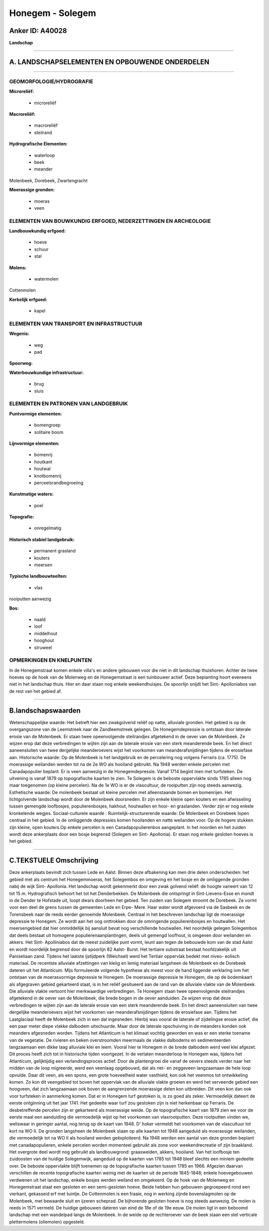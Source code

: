 Honegem - Solegem
=================

Anker ID: A40028
----------------

**Landschap**

--------------

A. LANDSCHAPSELEMENTEN EN OPBOUWENDE ONDERDELEN
-----------------------------------------------

--------------

GEOMORFOLOGIE/HYDROGRAFIE
~~~~~~~~~~~~~~~~~~~~~~~~~

**Microreliëf:**

 * microreliëf


**Macroreliëf:**

 * macroreliëf
 * steilrand

**Hydrografische Elementen:**

 * waterloop
 * beek
 * meander


Molenbeek, Dorebeek, Zwartengracht

**Moerassige gronden:**

 * moeras
 * veen



ELEMENTEN VAN BOUWKUNDIG ERFGOED, NEDERZETTINGEN EN ARCHEOLOGIE
~~~~~~~~~~~~~~~~~~~~~~~~~~~~~~~~~~~~~~~~~~~~~~~~~~~~~~~~~~~~~~~

**Landbouwkundig erfgoed:**

 * hoeve
 * schuur
 * stal


**Molens:**

 * watermolen


Cottenmolen

**Kerkelijk erfgoed:**

 * kapel



ELEMENTEN VAN TRANSPORT EN INFRASTRUCTUUR
~~~~~~~~~~~~~~~~~~~~~~~~~~~~~~~~~~~~~~~~~

**Wegenis:**

 * weg
 * pad


**Spoorweg:**

**Waterbouwkundige infrastructuur:**

 * brug
 * sluis



ELEMENTEN EN PATRONEN VAN LANDGEBRUIK
~~~~~~~~~~~~~~~~~~~~~~~~~~~~~~~~~~~~~

**Puntvormige elementen:**

 * bomengroep
 * solitaire boom


**Lijnvormige elementen:**

 * bomenrij
 * houtkant
 * houtwal
 * knotbomenrij
 * perceelsrandbegroeiing

**Kunstmatige waters:**

 * poel


**Topografie:**

 * onregelmatig


**Historisch stabiel landgebruik:**

 * permanent grasland
 * kouters
 * meersen


**Typische landbouwteelten:**

 * vlas


rooiputten aanwezig

**Bos:**

 * naald
 * loof
 * middelhout
 * hooghout
 * struweel



OPMERKINGEN EN KNELPUNTEN
~~~~~~~~~~~~~~~~~~~~~~~~~

In de Honegemstraat komen enkele villa's en andere gebouwen voor die
niet in dit landschap thuishoren. Achter de twee hoeves op de hoek van
de Molenweg en de Honegemstraat is een tuinbouwer actief. Deze
beplanting hoort eveneens niet in het landschap thuis. Hier en daar
staan nog enkele weekendhuisjes. De spoorlijn snijdt het Sint-
Apolloniabos van de rest van het gebied af.

--------------

B.landschapswaarden
-------------------

Wetenschappelijke waarde:
Het betreft hier een zwakgolvend reliëf op natte, alluviale gronden.
Het gebied is op de overgangszone van de Leemstreek naar de
Zandleemstreek gelegen. De Honegemdepressie is ontstaan door laterale
erosie van de Molenbeek. Er staan twee opeenvolgende steilrandjes
afgetekend in de oever van de Molenbeek. Ze wijzen erop dat deze
verbredingen te wijten zijn aan de laterale erosie van een sterk
meanderende beek. En het direct aaneensluiten van twee dergelijke
meanderoevers wijst het voorkomen van meanderafsnijdingen tijdens de
erosiefase aan.
Historische waarde:
Op de Molenbeek is het landgebruik en de percelering nog volgens
Ferraris (ca. 1775). De moerassige weilanden werden tot na de 2e WO als
hooiland gebruikt. Na 1948 werden enkele percelen met Canadapopulier
beplant. Er is veen aanwezig in de Honegemdepressie. Vanaf 1714 begint
men met turfsteken. De uitvening is vanaf 1879 op topografische kaarten
te zien. Te Solegem is de beboste oppervlakte sinds 1785 alleen nog maar
toegenomen (op kleine percelen). Na de 1e WO is er de vlascultuur, de
rooiputten zijn nog steeds aanwezig.
Esthetische waarde: De molenbeek bestaat uit kleine percelen met
alleenstaande bomen en bomenrijen. Het lichtgolvende landschap wordt
door de Molenbeek doorsneden. Er zijn enkele kleine open kouters en een
afwisseling tussen gemengde loofbosjes, populierenbosjes, hakhout,
houtwallen en hooi- en graslanden. Verder zijn er nog enkele kronkelende
wegjes.
Sociaal-culturele waarde :
Ruimtelijk-structurerende waarde:
De Molenbeek en Dorebeek lopen centraal in het gebied. In de
omliggende depressies komen hooilanden en natte weilanden voor. Op de
hogere stukken zijn kleine, open kouters.Op enkele percelen is een
Canadapopulierenbos aangeplant. In het noorden en het zuiden wordt deze
ankerplaats door een bosje begrensd (Solegem en Sint- Apollonia). Er
staan nog enkele gesloten hoeves is het gebied.

--------------

C.TEKSTUELE Omschrijving
------------------------

Deze ankerplaats bevindt zich tussen Lede en Aalst. Binnen deze
afbakening kan men drie delen onderscheiden: het gebied met als centrum
het Honegemmoeras, het Solegembos en omgeving en het bosje en de
omliggende gronden nabij de wijk Sint- Apollonia. Het landschap wordt
gekenmerkt door een zwak golvend reliëf: de hoogte varieert van 12 tot
15 m. Hydrografisch behoort het tot het Denderbekken. De Molenbeek die
ontspringt in Sint-Lievens-Esse en mondt in de Dender te Hofstade uit,
loopt dwars doorheen het gebied. Ten zuiden van Solegem stroomt de
Dorebeek. Ze vormt voor een deel de grens tussen de gemeenten Lede en
Erpe- Mere. Haar water wordt afgevoerd via de Sasbeek en de Torensbeek
naar de reeds eerder genoemde Molenbeek. Centraal in het beschreven
landschap ligt de moerassige depressie te Honegem. Ze wordt aan het oog
onttrokken door de omringende populierenbosjes en houtwallen. Het
meersengebied dat hier onmiddellijk bij aansluit bevat nog verschillende
houtwallen. Het noordelijk gelegen Solegembos dat deels bestaat uit
homogene populierenaanplantingen, deels uit gemengd loofhout, is omgeven
door weilanden en akkers. Het Sint- Apolliniabos dat de meest zuidelijke
punt vormt, leunt aan tegen de bebouwde kom van de stad Aalst en wordt
noordelijk begrensd door de spoorlijn 82 Aalst- Burst. Het tertiaire
substraat bestaat hoofdzakelijk uit Paniseliaan zand. Tijdens het
laatste ijstijdperk (Weichsel) werd het Tertiair oppervlak bedekt met
niveo- eolisch materiaal. De recentste alluviale afzettingen van kleiig
en lemig materiaal langsheen de Molenbeek en de Dorebeek dateren uit het
Atlanticum. Mijs formuleerde volgende hypothese als meest voor de hand
liggende verklaring ivm het ontstaan van de moerasvormige depressie te
Honegem. De moerassige depressie te Honegem, die op de bodemkaart als
afgegraven gebied gekarteerd staat, is in het reliëf gesitueerd aan de
rand van de alluviale vlakte van de Molenbeek. Die alluviale vlakte
vertoont hier merkwaardige verbredingen. Te Honegem staan twee
opeenvolgende steilrandjes afgetekend in de oever van de Molenbeek, die
brede bogen in de oever aanduiden. Ze wijzen erop dat deze verbredingen
te wijten zijn aan de laterale erosie van een sterk meanderende beek. En
het direct aaneensluiten van twee dergelijke meanderoevers wijst het
voorkomen van meanderafsnijdingen tijdens de erosiefase aan. Tijdens het
Laatglaciaal heeft de Molenbeek zich in een dal ingesneden. Hierbij was
vooral de laterale of zijdelingse erosie actief, die een paar meter
diepe vlakke dalbodem uitschuurde. Maar door de laterale opschuiving in
de meanders konden ook meanders afgesneden worden. Tijdens het
Atlanticum is het klimaat vochtig geworden en was er een sterke toename
van de vegetatie. De rivieren en beken overstroomden meermaals de vlakke
dalbodems en sedimenteerden langzaamaan een dikke laag alluviale klei en
leem. Vooral hier te Honegem in de brede dalbodem werd veel klei
afgezet. Dit proces heeft zich tot in historische tijden voortgezet. In
de verlaten meanderloop te Honegem was, tijdens het Atlanticum,
gelijktijdig een verlandingsproces actief. Door de plantengroei die
vanaf de oevers steeds verder naar het midden van de loop migreerde,
werd een veenlaag opgebouwd, dat als riet- en zeggeveen langzaamaan de
hele loop opvulde. Daar dit veen, als een spons, een grote hoeveelheid
water vasthield, kon ook het veenmos tot ontwikkeling komen. Zo kon dit
veengebied tot boven het oppervlak van de alluviale vlakte groeien en
werd het verveende gebied een hoogveen, dat zich langzaamaan ook boven
de aangrenzende moerassige delen kon uitbreiden. Dit veen kon dan ook
voor turfsteken in aanmerking komen. Dat er in Honegem turf gestoken is,
is zo goed als zeker. Vermoedelijk dateert de eerste ontginning uit het
jaar 1741. Het gedeelte waar turf zou gestoken zijn is niet herkenbaar
op Ferraris. De desbetreffende percelen zijn er gekarteerd als
moerassige weide. Op de topografische kaart van 1879 zien we voor de
eerste maal een aanduiding die vermoedelijk wijst op het voorkomen van
vlasrootputten. Deze rootputten vinden we, weliswaar in geringer aantal,
nog terug op de kaart van 1948. D' hoker vermeldt het voorkomen van de
vlascultuur tot kort na WO II. De gronden langsheen de Molenbeek staan
op alle kaarten tot 1948 aangeduid als moerassige weilanden, die
vermoedelijk tot na WO II als hooiland werden geëxploiteerd. Na 1948
werden een aantal van deze gronden beplant met canadapopulieren, enkele
percelen worden momenteel gebruikt als zone voor weekendrecreatie of
zijn braakland. Het overgrote deel wordt nog gebruikt als landbouwgrond:
graasweiden, akkers, hooiland. Van het loofbosje ten zuidoosten van de
huidige Solegemwijk, aangeduid op de kaarten van 1785 tot 1948 bleef
slechts een miniem gedeelte over. De beboste oppervlakte blijft toenemen
op de topografische kaarten tussen 1785 en 1966. Afgezien daarvan
verschillen de recente topografische kaarten weinig met de kaarten uit
de periode 1845-1848; enkele hoevegebouwen verdwenen uit het landschap,
enkele bosjes werden weiland en omgekeerd. Op de hoek van de Molenweg en
Honegemstraat staat een gesloten en een semi-gesloten hoeve. Beide
hebben hun gebouwen gegroepeerd rond een vierkant, gekasseid erf met
tuintje. De Cottenmolen is een fraaie, nog in werking zijnde
bovenslagmolen op de Molenbeek, met bewaarde sluit en ijzeren scheprad.
De bijhorende gesloten hoeve is nog steeds aanwezig. De molen is reeds
in 1571 vermeld. De huidige gebouwen dateren van eind de 18e of de 19e
eeuw. De molen ligt in een beboomd landschap met een wandelpad langs de
Molenbeek. In de weide op de rechteroever van de beek staan een stel
verticale plettermolens (oliemolen) opgesteld.
